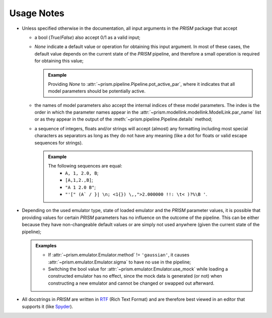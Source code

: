 Usage Notes
-----------
- Unless specified otherwise in the documentation, all input arguments in the *PRISM* package that accept

  - a bool (*True*/*False*) also accept 0/1 as a valid input;
  - *None* indicate a default value or operation for obtaining this input argument.
    In most of these cases, the default value depends on the current state of the *PRISM* pipeline, and therefore a small operation is required for obtaining this value;

    .. admonition:: Example

       Providing *None* to :attr:`~prism.pipeline.Pipeline.pot_active_par`, where it indicates that all model parameters should be potentially active.

  - the names of model parameters also accept the internal indices of these model parameters.
    The index is the order in which the parameter names appear in the :attr:`~prism.modellink.modellink.ModelLink.par_name` list or as they appear in the output of the :meth:`~prism.pipeline.Pipeline.details` method;
  - a sequence of integers, floats and/or strings will accept (almost) any formatting including most special characters as separators as long as they do not have any meaning (like a dot for floats or valid escape sequences for strings).

    .. admonition:: Example

       The following sequences are equal:
         - ``A, 1, 2.0, B``;
         - ``[A,1,2.,B]``;
         - ``"A 1 2.0 B"``;
         - ``"'[" (A` / }| \n; <1{}) \,,">2.000000 !!: \t< )?%\B '``.


- Depending on the used emulator type, state of loaded emulator and the *PRISM* parameter values, it is possible that providing values for certain *PRISM* parameters has no influence on the outcome of the pipeline.
  This can be either because they have non-changeable default values or are simply not used anywhere (given the current state of the pipeline);

  .. admonition:: Examples

     - If :attr:`~prism.emulator.Emulator.method` != ``'gaussian'``, it causes :attr:`~prism.emulator.Emulator.sigma` to have no use in the pipeline;
     - Switching the bool value for :attr:`~prism.emulator.Emulator.use_mock` while loading a constructed emulator has no effect, since the mock data is generated (or not) when constructing a new emulator and cannot be changed or swapped out afterward.

- All docstrings in *PRISM* are written in `RTF`_ (Rich Text Format) and are therefore best viewed in an editor that supports it (like `Spyder`_).

.. _RTF: https://en.wikipedia.org/wiki/Rich_Text_Format
.. _Spyder: https://pythonhosted.org/spyder/installation.html
